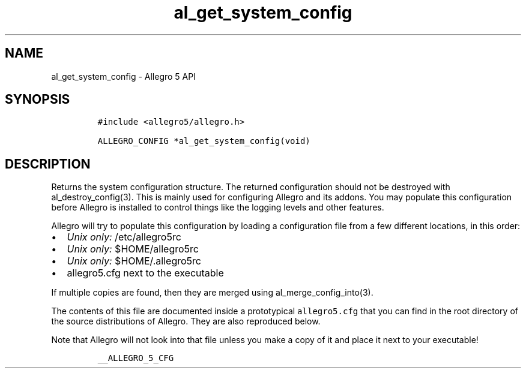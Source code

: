 .\" Automatically generated by Pandoc 2.11.4
.\"
.TH "al_get_system_config" "3" "" "Allegro reference manual" ""
.hy
.SH NAME
.PP
al_get_system_config - Allegro 5 API
.SH SYNOPSIS
.IP
.nf
\f[C]
#include <allegro5/allegro.h>

ALLEGRO_CONFIG *al_get_system_config(void)
\f[R]
.fi
.SH DESCRIPTION
.PP
Returns the system configuration structure.
The returned configuration should not be destroyed with
al_destroy_config(3).
This is mainly used for configuring Allegro and its addons.
You may populate this configuration before Allegro is installed to
control things like the logging levels and other features.
.PP
Allegro will try to populate this configuration by loading a
configuration file from a few different locations, in this order:
.IP \[bu] 2
\f[I]Unix only:\f[R] /etc/allegro5rc
.IP \[bu] 2
\f[I]Unix only:\f[R] $HOME/allegro5rc
.IP \[bu] 2
\f[I]Unix only:\f[R] $HOME/.allegro5rc
.IP \[bu] 2
allegro5.cfg next to the executable
.PP
If multiple copies are found, then they are merged using
al_merge_config_into(3).
.PP
The contents of this file are documented inside a prototypical
\f[C]allegro5.cfg\f[R] that you can find in the root directory of the
source distributions of Allegro.
They are also reproduced below.
.PP
Note that Allegro will not look into that file unless you make a copy of
it and place it next to your executable!
.IP
.nf
\f[C]
__ALLEGRO_5_CFG
\f[R]
.fi
